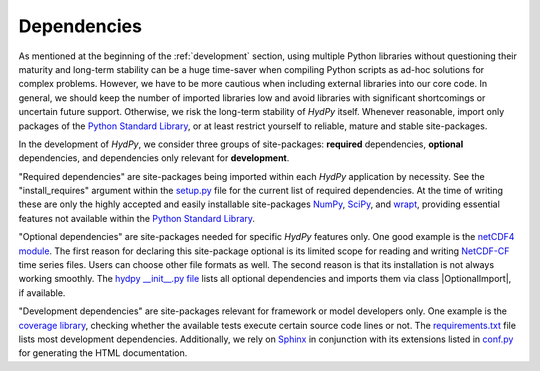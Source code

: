 .. _Python Standard Library: https://docs.python.org/library/
.. _setup.py: https://github.com/hydpy-dev/hydpy/blob/master/setup.py
.. _NumPy: http://www.numpy.org/
.. _SciPy: https://www.scipy.org/
.. _wrapt: https://wrapt.readthedocs.io/en/latest/
.. _netCDF4 module: http://unidata.github.io/netcdf4-python/
.. _NetCDF-CF: http://cfconventions.org/Data/cf-conventions/cf-conventions-1.7/cf-conventions.html
.. _hydpy __init__.py file: https://github.com/hydpy-dev/hydpy/blob/master/hydpy/__init__.py
.. _coverage library: https://coverage.readthedocs.io
.. _requirements.txt: https://github.com/hydpy-dev/hydpy/blob/master/requirements.txt
.. _Sphinx: http://www.sphinx-doc.org/en/master/
.. _conf.py: https://github.com/hydpy-dev/hydpy/blob/master/hydpy/docs/sphinx/conf.py

.. _hydpydependencies:

Dependencies
____________

As mentioned at the beginning of the :ref:`development` section, using
multiple Python libraries without questioning their maturity and
long-term stability can be a huge time-saver when compiling Python scripts
as ad-hoc solutions for complex problems.  However, we have to be more
cautious when including external libraries into our core code.  In general,
we should keep the number of imported libraries low and avoid libraries
with significant shortcomings or uncertain future support.  Otherwise,
we risk the long-term stability of *HydPy* itself.  Whenever reasonable,
import only packages of the `Python Standard Library`_, or at least
restrict yourself to reliable, mature and stable site-packages.

In the development of *HydPy*, we consider three groups of site-packages:
**required** dependencies, **optional** dependencies, and dependencies
only relevant for **development**.

"Required dependencies" are site-packages being imported within
each *HydPy* application by necessity.  See the "install_requires"
argument within the `setup.py`_ file for the current list of required
dependencies.  At the time of writing these are only the highly
accepted and easily installable site-packages `NumPy`_, `SciPy`_, and
`wrapt`_, providing essential features not available within the
`Python Standard Library`_.

"Optional dependencies" are site-packages needed for specific *HydPy*
features only.  One good example is the `netCDF4 module`_.  The first
reason for declaring this site-package optional is its limited scope for
reading and writing `NetCDF-CF`_ time series files.  Users can choose other
file formats as well.  The second reason is that its installation is not
always working smoothly.  The `hydpy __init__.py file`_  lists all optional
dependencies and imports them via class |OptionalImport|, if available.


"Development dependencies" are site-packages relevant for framework or
model developers only.  One example is the `coverage library`_, checking
whether the available tests execute certain source code lines or not.  The
`requirements.txt`_ file lists most development dependencies.  Additionally,
we rely on `Sphinx`_ in conjunction with its extensions listed in `conf.py`_
for generating the HTML documentation.
